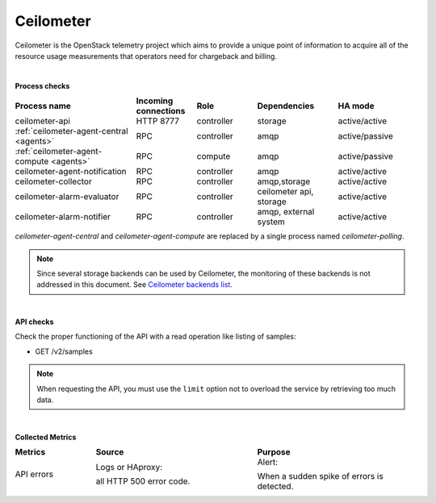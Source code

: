 .. _mg-ceilometer:

Ceilometer
----------

Ceilometer is the OpenStack telemetry project which aims to provide
a unique point of information to acquire all of the resource usage measurements that operators need for chargeback and billing.

|

**Process checks**

.. list-table::
   :header-rows: 1
   :widths: 30 15 15 20 20
   :stub-columns: 0
   :class: borderless

   * - Process name
     - Incoming connections
     - Role
     - Dependencies
     - HA mode

   * - ceilometer-api
     - HTTP 8777
     - controller
     - storage
     - active/active

   * - :ref:`ceilometer-agent-central <agents>`
     - RPC
     - controller
     - amqp
     - active/passive

   * - :ref:`ceilometer-agent-compute <agents>`
     - RPC
     - compute
     - amqp
     - active/passive

   * - ceilometer-agent-notification
     - RPC
     - controller
     - amqp
     - active/active

   * - ceilometer-collector
     - RPC
     - controller
     - amqp,storage
     - active/active

   * - ceilometer-alarm-evaluator
     - RPC
     - controller
     - ceilometer api, storage
     - active/active

   * - ceilometer-alarm-notifier
     - RPC
     - controller
     - amqp, external system
     - active/active

.. _agents:

*ceilometer-agent-central* and *ceilometer-agent-compute* are
replaced by a single process named *ceilometer-polling*.

.. note::
   Since several storage backends can be used by Ceilometer, the
   monitoring of these backends is not addressed in this document.
   See `Ceilometer backends list <http://docs.openstack.org/
   admin-guide-cloud/telemetry-system-architecture.html#supported-databases>`_.

|

**API checks**

Check the proper functioning of the API with a read operation like
listing of samples:

* GET /v2/samples

.. note::
   When requesting the API, you must use the ``limit`` option not
   to overload the service by retrieving too much data.

|

**Collected Metrics**

.. list-table::
   :header-rows: 1
   :widths: 20 40 40
   :stub-columns: 0
   :class: borderless

   * - Metrics
     - Source
     - Purpose

   * - API errors
     - Logs or HAproxy:

       all HTTP 500 error code.
     - Alert:

       When a sudden spike of errors is detected.
